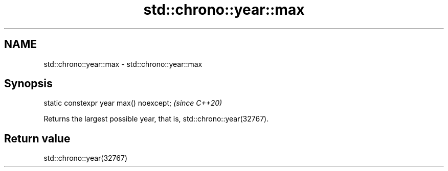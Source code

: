 .TH std::chrono::year::max 3 "2019.03.28" "http://cppreference.com" "C++ Standard Libary"
.SH NAME
std::chrono::year::max \- std::chrono::year::max

.SH Synopsis
   static constexpr year max() noexcept;  \fI(since C++20)\fP

   Returns the largest possible year, that is, std::chrono::year(32767).

.SH Return value

   std::chrono::year(32767)

